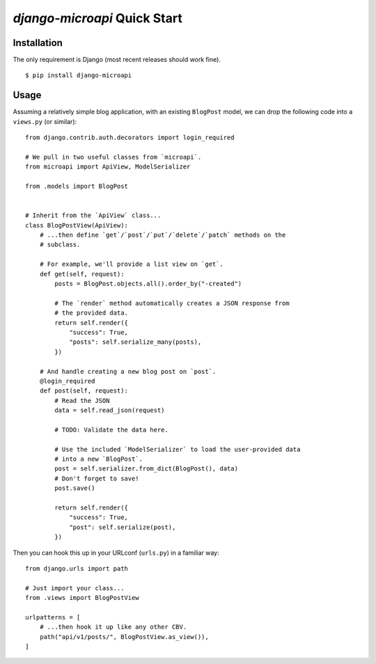 `django-microapi` Quick Start
=============================

Installation
------------

The only requirement is Django (most recent releases should work fine).

::

    $ pip install django-microapi


Usage
-----

Assuming a relatively simple blog application, with an existing ``BlogPost``
model, we can drop the following code into a ``views.py`` (or similar)::

    from django.contrib.auth.decorators import login_required

    # We pull in two useful classes from `microapi`.
    from microapi import ApiView, ModelSerializer

    from .models import BlogPost


    # Inherit from the `ApiView` class...
    class BlogPostView(ApiView):
        # ...then define `get`/`post`/`put`/`delete`/`patch` methods on the
        # subclass.

        # For example, we'll provide a list view on `get`.
        def get(self, request):
            posts = BlogPost.objects.all().order_by("-created")

            # The `render` method automatically creates a JSON response from
            # the provided data.
            return self.render({
                "success": True,
                "posts": self.serialize_many(posts),
            })

        # And handle creating a new blog post on `post`.
        @login_required
        def post(self, request):
            # Read the JSON
            data = self.read_json(request)

            # TODO: Validate the data here.

            # Use the included `ModelSerializer` to load the user-provided data
            # into a new `BlogPost`.
            post = self.serializer.from_dict(BlogPost(), data)
            # Don't forget to save!
            post.save()

            return self.render({
                "success": True,
                "post": self.serialize(post),
            })

Then you can hook this up in your URLconf (``urls.py``) in a familiar way::

    from django.urls import path

    # Just import your class...
    from .views import BlogPostView

    urlpatterns = [
        # ...then hook it up like any other CBV.
        path("api/v1/posts/", BlogPostView.as_view()),
    ]
